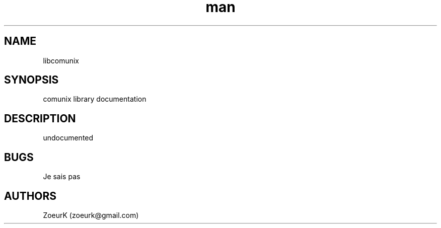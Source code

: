 .\Manpage pour comunix.
.\Contact zoeurk.gmail.com
.TH man 3 "17 novembre 2024" "0.3" "libcomunix man page"
.SH NAME
libcomunix
.SH SYNOPSIS
comunix library documentation
.SH DESCRIPTION
undocumented
.BR
.SH BUGS
Je sais pas
.SH AUTHORS
ZoeurK (zoeurk@gmail.com)
